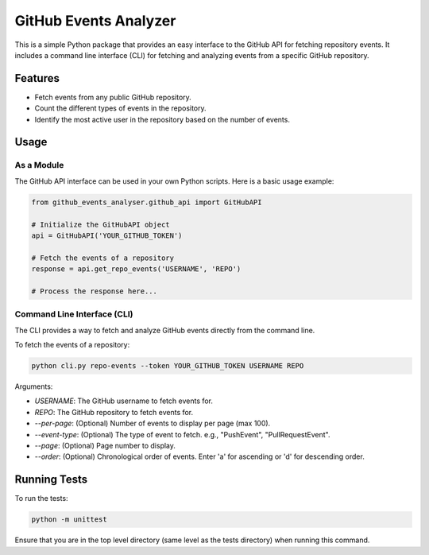 =============
GitHub Events Analyzer
=============

This is a simple Python package that provides an easy interface to the GitHub API for fetching repository events. It includes a command line interface (CLI) for fetching and analyzing events from a specific GitHub repository.

Features
========

- Fetch events from any public GitHub repository.
- Count the different types of events in the repository.
- Identify the most active user in the repository based on the number of events.

Usage
=====

As a Module
-----------
The GitHub API interface can be used in your own Python scripts. Here is a basic usage example:

.. code-block:: python

    from github_events_analyser.github_api import GitHubAPI
    
    # Initialize the GitHubAPI object
    api = GitHubAPI('YOUR_GITHUB_TOKEN')
    
    # Fetch the events of a repository
    response = api.get_repo_events('USERNAME', 'REPO')
    
    # Process the response here...

Command Line Interface (CLI)
----------------------------

The CLI provides a way to fetch and analyze GitHub events directly from the command line. 

To fetch the events of a repository:

.. code-block:: shell

    python cli.py repo-events --token YOUR_GITHUB_TOKEN USERNAME REPO

Arguments:

- `USERNAME`: The GitHub username to fetch events for.
- `REPO`: The GitHub repository to fetch events for.
- `--per-page`: (Optional) Number of events to display per page (max 100).
- `--event-type`: (Optional) The type of event to fetch. e.g., "PushEvent", "PullRequestEvent".
- `--page`: (Optional) Page number to display.
- `--order`: (Optional) Chronological order of events. Enter 'a' for ascending or 'd' for descending order.

Running Tests
=============

To run the tests:

.. code-block:: shell

    python -m unittest

Ensure that you are in the top level directory (same level as the tests directory) when running this command.

